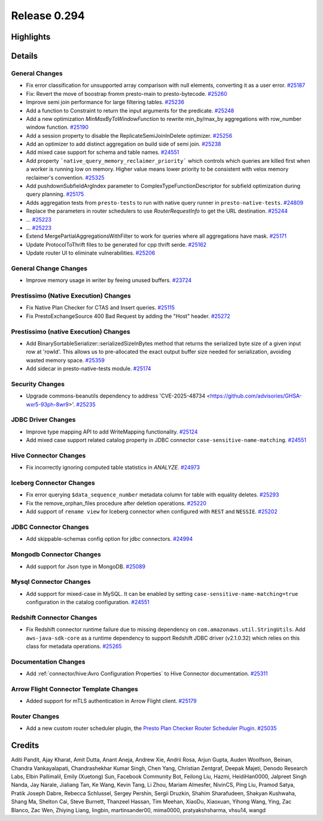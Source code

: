 =============
Release 0.294
=============

**Highlights**
==============

**Details**
===========

General Changes
_______________
* Fix error classification for unsupported array comparison with null elements, converting it as a user error. `#25187 <https://github.com/prestodb/presto/pull/25187>`_
* Fix: Revert the move of boostrap fromm presto-main to presto-bytecode. `#25260 <https://github.com/prestodb/presto/pull/25260>`_
* Improve semi join performance for large filtering tables. `#25236 <https://github.com/prestodb/presto/pull/25236>`_
* Add a function to Constraint to return the input arguments for the predicate. `#25248 <https://github.com/prestodb/presto/pull/25248>`_
* Add a new optimization `MinMaxByToWindowFunction` to rewrite min_by/max_by aggregations with row_number window function. `#25190 <https://github.com/prestodb/presto/pull/25190>`_
* Add a session property to disable the ReplicateSemiJoinInDelete optimizer. `#25256 <https://github.com/prestodb/presto/pull/25256>`_
* Add an optimizer to add distinct aggregation on build side of semi join. `#25238 <https://github.com/prestodb/presto/pull/25238>`_
* Add mixed case support for schema and table names. `#24551 <https://github.com/prestodb/presto/pull/24551>`_
* Add property ```native_query_memory_reclaimer_priority```  which controls which queries are killed first when a worker is running low on memory. Higher value means lower priority to be consistent with velox memory reclaimer's convention. `#25325 <https://github.com/prestodb/presto/pull/25325>`_
* Add pushdownSubfieldArgIndex parameter to ComplexTypeFunctionDescriptor for subfield optimization during query planning. `#25175 <https://github.com/prestodb/presto/pull/25175>`_
* Adds aggregation tests from ``presto-tests`` to run with native query runner in ``presto-native-tests``. `#24809 <https://github.com/prestodb/presto/pull/24809>`_
* Replace the parameters in router schedulers to use `RouterRequestInfo` to get the URL destination. `#25244 <https://github.com/prestodb/presto/pull/25244>`_
* ... `#25223 <https://github.com/prestodb/presto/pull/25223>`_
* ... `#25223 <https://github.com/prestodb/presto/pull/25223>`_
* Extend  MergePartialAggregationsWithFilter to work for queries where all aggregations have mask. `#25171 <https://github.com/prestodb/presto/pull/25171>`_
* Update ProtocolToThrift files to be generated for cpp thrift serde. `#25162 <https://github.com/prestodb/presto/pull/25162>`_
* Update router UI to eliminate vulnerabilities. `#25206 <https://github.com/prestodb/presto/pull/25206>`_

General Change Changes
______________________
* Improve memory usage in writer by feeing unused buffers. `#23724 <https://github.com/prestodb/presto/pull/23724>`_

Prestissimo (Native Execution) Changes
______________________________________
* Fix Native Plan Checker for CTAS and Insert queries. `#25115 <https://github.com/prestodb/presto/pull/25115>`_
* Fix PrestoExchangeSource 400 Bad Request by adding the "Host" header. `#25272 <https://github.com/prestodb/presto/pull/25272>`_

Prestissimo (native Execution) Changes
______________________________________
* Add BinarySortableSerializer::serializedSizeInBytes method that returns the serialized byte size of a given input row at 'rowId'. This allows us to pre-allocated the exact output buffer size needed for serialization, avoiding wasted memory space. `#25359 <https://github.com/prestodb/presto/pull/25359>`_
* Add sidecar in presto-native-tests module. `#25174 <https://github.com/prestodb/presto/pull/25174>`_

Security Changes
________________
* Upgrade commons-beanutils dependency to address 'CVE-2025-48734  <https://github.com/advisories/GHSA-wxr5-93ph-8wr9>'. `#25235 <https://github.com/prestodb/presto/pull/25235>`_

JDBC Driver Changes
___________________
* Improve type mapping API to add WriteMapping functionality. `#25124 <https://github.com/prestodb/presto/pull/25124>`_
* Add mixed case support related catalog property in JDBC connector ``case-sensitive-name-matching``. `#24551 <https://github.com/prestodb/presto/pull/24551>`_

Hive Connector Changes
______________________
* Fix incorrectly ignoring computed table statistics in `ANALYZE`. `#24973 <https://github.com/prestodb/presto/pull/24973>`_

Iceberg Connector Changes
_________________________
* Fix error querying ``$data_sequence_number`` metadata column for table with equality deletes. `#25293 <https://github.com/prestodb/presto/pull/25293>`_
* Fix the remove_orphan_files procedure after deletion operations. `#25220 <https://github.com/prestodb/presto/pull/25220>`_
* Add support of ``rename view`` for Iceberg connector when configured with ``REST`` and ``NESSIE``. `#25202 <https://github.com/prestodb/presto/pull/25202>`_

JDBC Connector Changes
______________________
* Add skippable-schemas config option for jdbc connectors. `#24994 <https://github.com/prestodb/presto/pull/24994>`_

Mongodb Connector Changes
_________________________
* Add support for Json type in MongoDB. `#25089 <https://github.com/prestodb/presto/pull/25089>`_

Mysql Connector Changes
_______________________
* Add support for mixed-case in MySQL. It can be enabled by setting ``case-sensitive-name-matching=true`` configuration in the catalog configuration. `#24551 <https://github.com/prestodb/presto/pull/24551>`_

Redshift Connector Changes
__________________________
* Fix Redshift connector runtime failure due to missing dependency on ``com.amazonaws.util.StringUtils``. Add ``aws-java-sdk-core`` as a runtime dependency to support Redshift JDBC driver (v2.1.0.32) which relies on this class for metadata operations. `#25265 <https://github.com/prestodb/presto/pull/25265>`_

Documentation Changes
_____________________
* Add :ref:`connector/hive:Avro Configuration Properties` to Hive Connector documentation. `#25311 <https://github.com/prestodb/presto/pull/25311>`_

Arrow Flight Connector Template Changes
_______________________________________
* Added support for mTLS authentication in Arrow Flight client. `#25179 <https://github.com/prestodb/presto/pull/25179>`_

Router Changes
______________
* Add a new custom router scheduler plugin, the `Presto Plan Checker Router Scheduler Plugin <https://github.com/prestodb/presto/tree/master/presto-plan-checker-router-plugin/README.md>`_. `#25035 <https://github.com/prestodb/presto/pull/25035>`_

**Credits**
===========

Aditi Pandit, Ajay Kharat, Amit Dutta, Anant Aneja, Andrew Xie, Andrii Rosa, Arjun Gupta, Auden Woolfson, Beinan, Chandra Vankayalapati, Chandrashekhar Kumar Singh, Chen Yang, Christian Zentgraf, Deepak Majeti, Denodo Research Labs, Elbin Pallimalil, Emily (Xuetong) Sun, Facebook Community Bot, Feilong Liu, Hazmi, HeidiHan0000, Jalpreet Singh Nanda, Jay Narale, Jialiang Tan, Ke Wang, Kevin Tang, Li Zhou, Mariam Almesfer, NivinCS, Ping Liu, Pramod Satya, Pratik Joseph Dabre, Rebecca Schlussel, Sergey Pershin, Sergii Druzkin, Shahim Sharafudeen, Shakyan Kushwaha, Shang Ma, Shelton Cai, Steve Burnett, Thanzeel Hassan, Tim Meehan, XiaoDu, Xiaoxuan, Yihong Wang, Ying, Zac Blanco, Zac Wen, Zhiying Liang, lingbin, martinsander00, mima0000, pratyakshsharma, vhsu14, wangd
